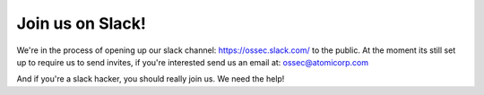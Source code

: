 .. post:: Apr 23, 2018
   :tags: slack
   :category: Announcements
   :author: Scott R. Shinn


===============
Join us on Slack!
===============

We're in the process of opening up our slack channel: `https://ossec.slack.com/ <https://ossec.slack.com/>`_ to the public. At the moment its still set up to require us to send invites, if you're interested send us an email at: ossec@atomicorp.com

And if you're a slack hacker, you should really join us. We need the help!

